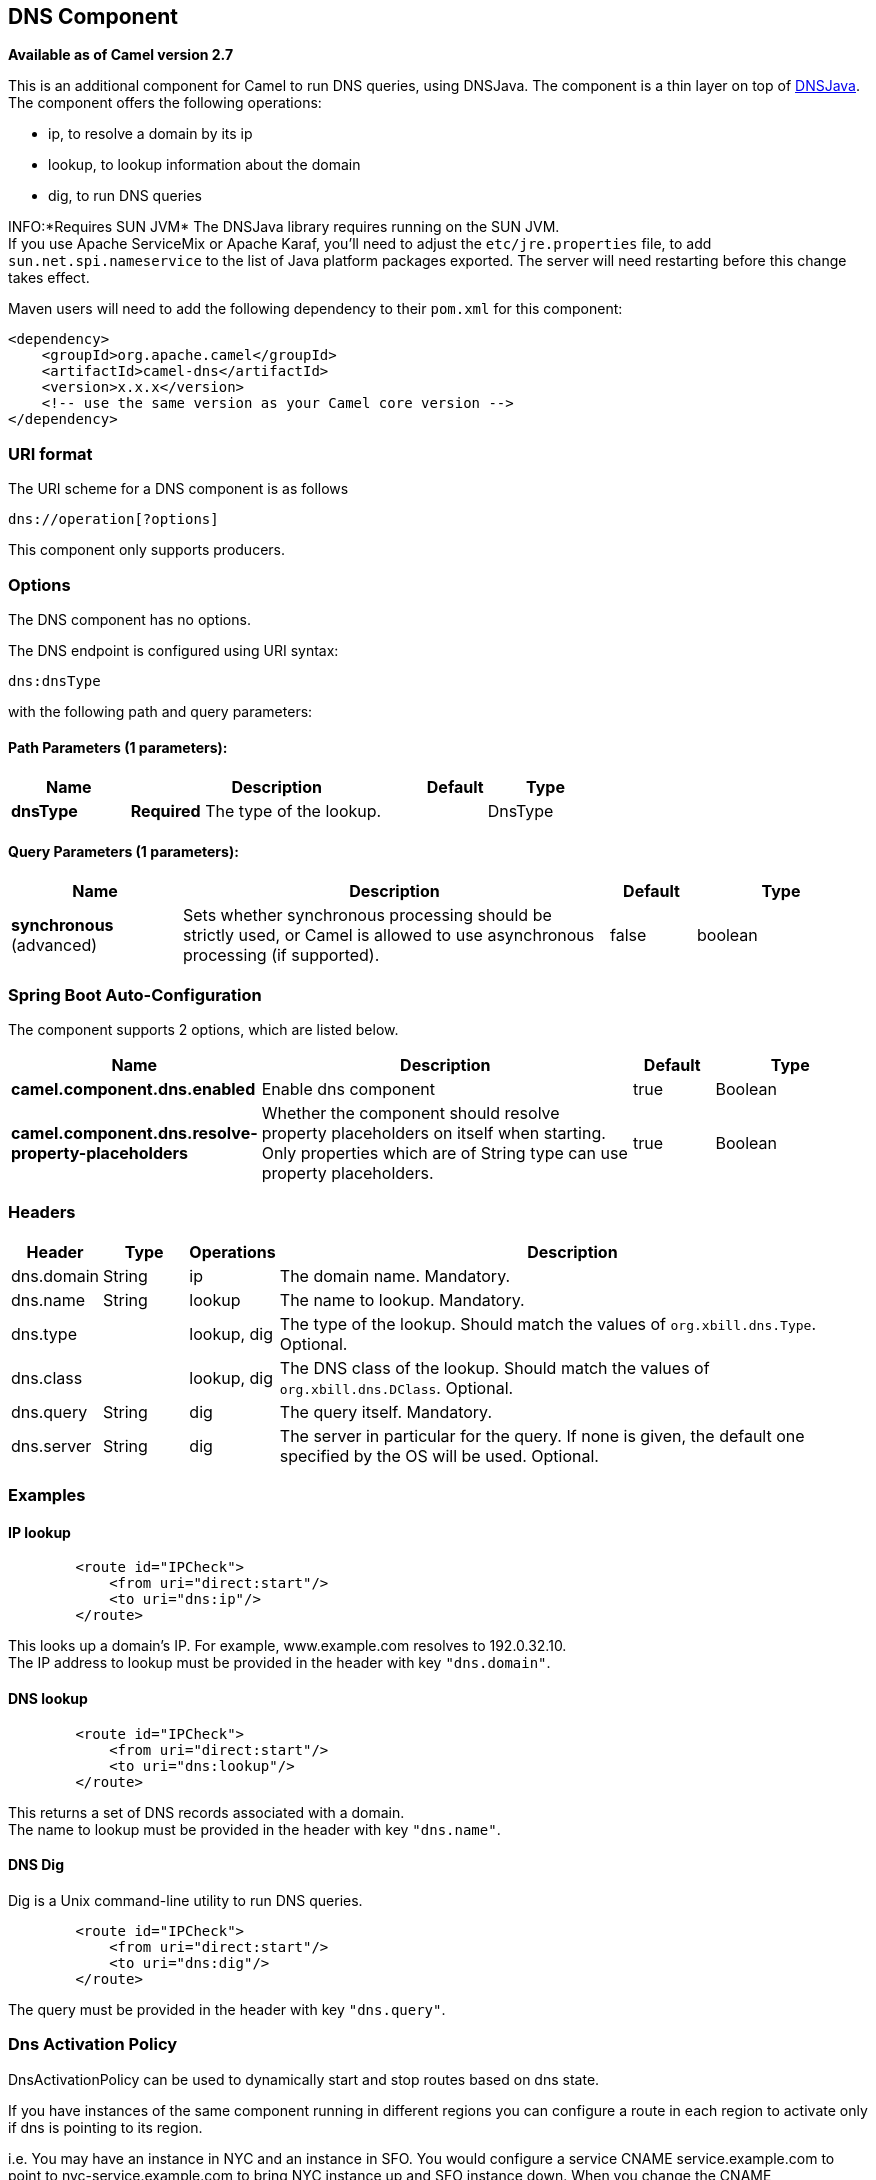 [[dns-component]]
== DNS Component

*Available as of Camel version 2.7*

This is an additional component for Camel to run DNS queries, using
DNSJava. The component is a thin layer on top of
http://www.xbill.org/dnsjava/[DNSJava]. +
 The component offers the following operations:

* ip, to resolve a domain by its ip
* lookup, to lookup information about the domain
* dig, to run DNS queries

INFO:*Requires SUN JVM*
The DNSJava library requires running on the SUN JVM. +
 If you use Apache ServiceMix or Apache Karaf, you'll need to adjust the
`etc/jre.properties` file, to add `sun.net.spi.nameservice` to the list
of Java platform packages exported. The server will need restarting
before this change takes effect.

Maven users will need to add the following dependency to their `pom.xml`
for this component:

[source,xml]
----
<dependency>
    <groupId>org.apache.camel</groupId>
    <artifactId>camel-dns</artifactId>
    <version>x.x.x</version>
    <!-- use the same version as your Camel core version -->
</dependency>
----

=== URI format

The URI scheme for a DNS component is as follows

[source,java]
-------------------------
dns://operation[?options]
-------------------------

This component only supports producers.

=== Options


// component options: START
The DNS component has no options.
// component options: END



// endpoint options: START
The DNS endpoint is configured using URI syntax:

----
dns:dnsType
----

with the following path and query parameters:

==== Path Parameters (1 parameters):


[width="100%",cols="2,5,^1,2",options="header"]
|===
| Name | Description | Default | Type
| *dnsType* | *Required* The type of the lookup. |  | DnsType
|===


==== Query Parameters (1 parameters):


[width="100%",cols="2,5,^1,2",options="header"]
|===
| Name | Description | Default | Type
| *synchronous* (advanced) | Sets whether synchronous processing should be strictly used, or Camel is allowed to use asynchronous processing (if supported). | false | boolean
|===
// endpoint options: END
// spring-boot-auto-configure options: START
=== Spring Boot Auto-Configuration


The component supports 2 options, which are listed below.



[width="100%",cols="2,5,^1,2",options="header"]
|===
| Name | Description | Default | Type
| *camel.component.dns.enabled* | Enable dns component | true | Boolean
| *camel.component.dns.resolve-property-placeholders* | Whether the component should resolve property placeholders on itself when
 starting. Only properties which are of String type can use property
 placeholders. | true | Boolean
|===
// spring-boot-auto-configure options: END



=== Headers
[width="100%",cols="10%,10%,10%,70%",options="header",]
|===

|Header |Type |Operations |Description

|dns.domain |String |ip |The domain name. Mandatory.

|dns.name |String |lookup |The name to lookup. Mandatory.

|dns.type |   | lookup, dig |The type of the lookup. Should match the values of `org.xbill.dns.Type`.
Optional.

|dns.class |   | lookup, dig |The DNS class of the lookup. Should match the values of
`org.xbill.dns.DClass`. Optional.

|dns.query |String |dig |The query itself. Mandatory.

|dns.server |String |dig |The server in particular for the query. If none is given, the default
one specified by the OS will be used. Optional.
|===

=== Examples

==== IP lookup

[source,xml]
----
        <route id="IPCheck">
            <from uri="direct:start"/>
            <to uri="dns:ip"/>
        </route>
----

This looks up a domain's IP. For example, www.example.com resolves to
192.0.32.10. +
 The IP address to lookup must be provided in the header with key
`"dns.domain"`.

==== DNS lookup

[source,xml]
----
        <route id="IPCheck">
            <from uri="direct:start"/>
            <to uri="dns:lookup"/>
        </route>
----

This returns a set of DNS records associated with a domain. +
 The name to lookup must be provided in the header with key
`"dns.name"`.

==== DNS Dig

Dig is a Unix command-line utility to run DNS queries.

[source,xml]
----
        <route id="IPCheck">
            <from uri="direct:start"/>
            <to uri="dns:dig"/>
        </route>
----

The query must be provided in the header with key `"dns.query"`.


=== Dns Activation Policy

DnsActivationPolicy can be used to dynamically start and stop routes based on dns state.

If you have instances of the same component running in different regions you can configure a route in each region to activate only if dns is pointing to its region.

i.e. You may have an instance in NYC and an instance in SFO. You would configure a service CNAME service.example.com to point to nyc-service.example.com to bring NYC instance up and SFO instance down. When you change the CNAME service.example.com to point to sfo-service.example.com -- nyc instance would stop its routes and sfo will bring its routes up. This allows you to switch regions without restarting actual components.

[source,xml]
----
	<bean id="dnsActivationPolicy" class="org.apache.camel.component.dns.policy.DnsActivationPolicy">
		<property name="hostname" value="service.example.com" />
		<property name="resolvesTo" value="nyc-service.example.com" />
		<property name="ttl" value="60000" />
		<property name="stopRoutesOnException" value="false" />
	</bean>

	<route id="routeId" autoStartup="false" routePolicyRef="dnsActivationPolicy">
	</route>
----

